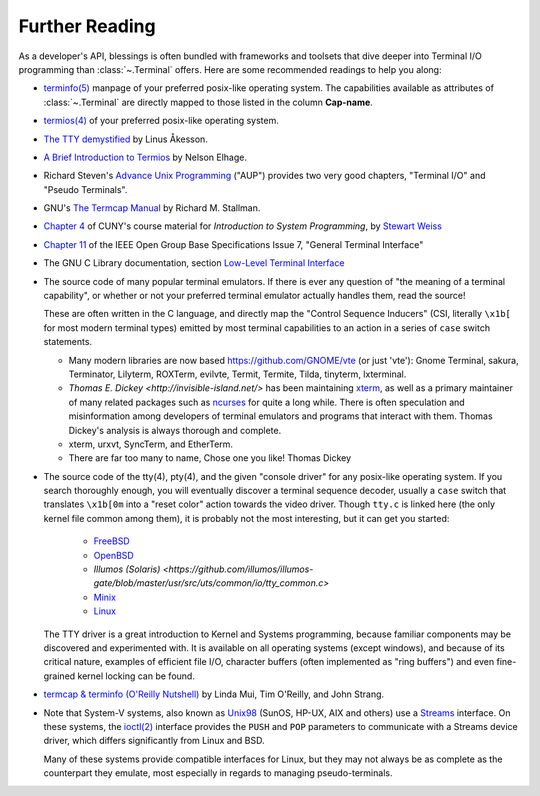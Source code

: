 Further Reading
===============

As a developer's API, blessings is often bundled with frameworks and toolsets
that dive deeper into Terminal I/O programming than :class:`~.Terminal` offers.
Here are some recommended readings to help you along:

- `terminfo(5)
  <http://www.openbsd.org/cgi-bin/man.cgi?query=terminfo&apropos=0&sektion=5>`_
  manpage of your preferred posix-like operating system. The capabilities
  available as attributes of :class:`~.Terminal` are directly mapped to those
  listed in the column **Cap-name**.

- `termios(4)
  <http://www.openbsd.org/cgi-bin/man.cgi?query=termios&apropos=0&sektion=4>`_
  of your preferred posix-like operating system.

- `The TTY demystified
  <http://www.linusakesson.net/programming/tty/index.php>`_ by
  Linus Åkesson.

- `A Brief Introduction to Termios
  <https://blog.nelhage.com/2009/12/a-brief-introduction-to-termios/>`_ by
  Nelson Elhage.

- Richard Steven's `Advance Unix Programming
  <http://www.amazon.com/exec/obidos/ISBN=0201563177/wrichardstevensA/>`_
  ("AUP") provides two very good chapters, "Terminal I/O" and
  "Pseudo Terminals".

- GNU's `The Termcap Manual
  <https://www.gnu.org/software/termutils/manual/termcap-1.3/html_mono/termcap.html>`_
  by Richard M. Stallman.

- `Chapter 4 <http://compsci.hunter.cuny.edu/~sweiss/course_materials/unix_lecture_notes/chapter_04.pdf>`_
  of CUNY's course material for *Introduction to System Programming*, by
  `Stewart Weiss <http://compsci.hunter.cuny.edu/~sweiss/>`_

- `Chapter 11
  <http://pubs.opengroup.org/onlinepubs/9699919799/basedefs/V1_chap11.html>`_
  of the IEEE Open Group Base Specifications Issue 7, "General Terminal
  Interface"

- The GNU C Library documentation, section `Low-Level Terminal Interface
  <http://www.gnu.org/software/libc/manual/html_mono/libc.html#toc-Low_002dLevel-Terminal-Interface-1>`_

- The source code of many popular terminal emulators.  If there is ever any
  question of "the meaning of a terminal capability", or whether or not your
  preferred terminal emulator actually handles them, read the source!

  These are often written in the C language, and directly map the
  "Control Sequence Inducers" (CSI, literally ``\x1b[`` for most modern
  terminal types) emitted by most terminal capabilities to an action in a
  series of ``case`` switch statements.

  - Many modern libraries are now based `https://github.com/GNOME/vte
    <libvte>`_ (or just 'vte'): Gnome Terminal, sakura, Terminator, Lilyterm,
    ROXTerm, evilvte, Termit, Termite, Tilda, tinyterm, lxterminal.
  - `Thomas E. Dickey <http://invisible-island.net/>` has been maintaining
    `xterm <http://invisible-island.net/xterm/xterm.html>`_, as well as a
    primary maintainer of many related packages such as `ncurses 
    <http://invisible-island.net/ncurses/ncurses.html>`_ for quite a long
    while.  There is often speculation and misinformation among developers of
    terminal emulators and programs that interact with them.  Thomas Dickey's
    analysis is always thorough and complete.
  - xterm, urxvt, SyncTerm, and EtherTerm.
  - There are far too many to name, Chose one you like! Thomas Dickey


- The source code of the tty(4), pty(4), and the given "console driver" for
  any posix-like operating system.  If you search thoroughly enough, you will
  eventually discover a terminal sequence decoder, usually a ``case`` switch
  that translates ``\x1b[0m`` into a "reset color" action towards the video
  driver.  Though ``tty.c`` is linked here (the only kernel file common among
  them), it is probably not the most interesting, but it can get you started:

     - `FreeBSD <https://github.com/freebsd/freebsd/blob/master/sys/kern/tty.c>`_
     - `OpenBSD <http://cvsweb.openbsd.org/cgi-bin/cvsweb/~checkout~/src/sys/kern/tty.c?content-type=text/plain>`_
     - `Illumos (Solaris) <https://github.com/illumos/illumos-gate/blob/master/usr/src/uts/common/io/tty_common.c>`
     - `Minix <https://github.com/minix3/minix/blob/master/minix/drivers/tty/tty/tty.c>`_
     - `Linux <https://github.com/torvalds/linux/blob/master/drivers/tty/n_tty.c>`_

  The TTY driver is a great introduction to Kernel and Systems programming,
  because familiar components may be discovered and experimented with.  It is
  available on all operating systems (except windows), and because of its
  critical nature, examples of efficient file I/O, character buffers (often
  implemented as "ring buffers") and even fine-grained kernel locking can be
  found.

- `termcap & terminfo (O'Reilly Nutshell)
  <http://www.amazon.com/termcap-terminfo-OReilly-Nutshell-Linda/dp/0937175226>`_
  by Linda Mui, Tim O'Reilly, and John Strang.

- Note that System-V systems, also known as `Unix98
  <http://en.wikipedia.org/wiki/Single_UNIX_Specification>`_ (SunOS, HP-UX,
  AIX and others) use a `Streams <http://en.wikipedia.org/wiki/STREAMS>`_
  interface.  On these systems, the `ioctl(2)
  <http://pubs.opengroup.org/onlinepubs/009695399/functions/ioctl.html>`_
  interface provides the ``PUSH`` and ``POP`` parameters to communicate with
  a Streams device driver, which differs significantly from Linux and BSD.

  Many of these systems provide compatible interfaces for Linux, but they may
  not always be as complete as the counterpart they emulate, most especially
  in regards to managing pseudo-terminals.



